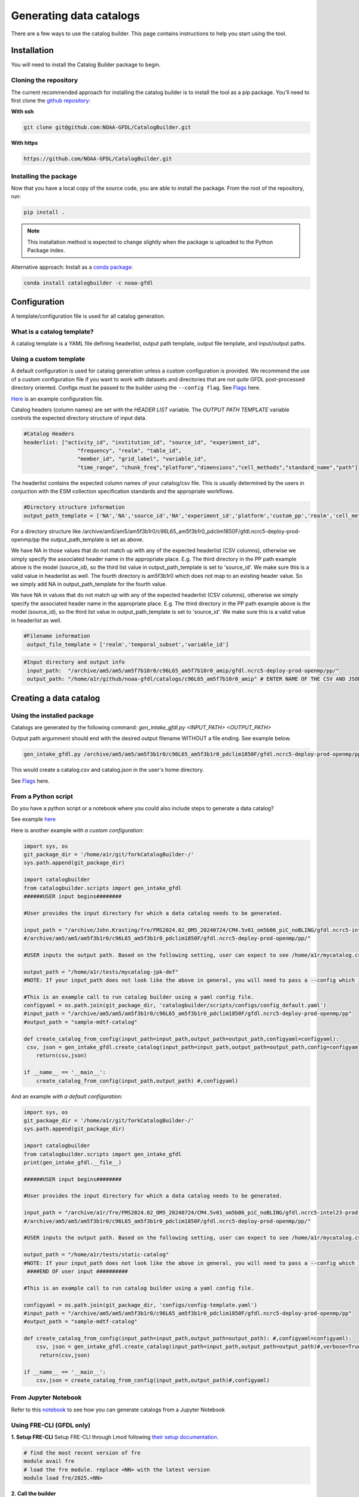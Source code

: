 ========================
Generating data catalogs
========================

There are a few ways to use the catalog builder. This page contains instructions to help you start using the tool.

Installation
============

You will need to install the Catalog Builder package to begin.

Cloning the repository
----------------------

The current recommended approach for installing the catalog builder is to install the tool as a pip package. You'll need to first clone the `github repository <https://github.com/NOAA-GFDL/CatalogBuilder>`_:

**With ssh**

.. code-block:: console

   git clone git@github.com:NOAA-GFDL/CatalogBuilder.git

**With https**

.. code-block:: console

  https://github.com/NOAA-GFDL/CatalogBuilder.git

Installing the package
----------------------

Now that you have a local copy of the source code, you are able to install the package. From the root of the repository, run:

.. code-block:: console

   pip install .

.. note::
   This installation method is expected to change slightly when the package is uploaded to the Python Package index.

Alternative approach: Install as a `conda package <https://anaconda.org/NOAA-GFDL/catalogbuilder>`_:

.. code-block:: console

  conda install catalogbuilder -c noaa-gfdl

Configuration
=============

A template/configuration file is used for all catalog generation.

What is a catalog template?
---------------------------

A catalog template is a YAML file defining headerlist, output path template, output file template, and input/output paths.

Using a custom template
-----------------------

A default configuration is used for catalog generation unless a custom configuration is provided. We recommend the use of a custom configuration file if you want to work with datasets and directories that are *not quite* GFDL post-processed directory oriented. Configs must be passed to the builder using the ``--config flag``. See `Flags`_ here.

`Here <https://github.com/NOAA-GFDL/CatalogBuilder/blob/main/catalogbuilder/tests/config-cfname.yaml>`_ is an example configuration file.

Catalog headers (column names) are set with the *HEADER LIST* variable. The *OUTPUT PATH TEMPLATE* variable controls the expected directory structure of input data.

.. code-block:: yaml
   
 #Catalog Headers
 headerlist: ["activity_id", "institution_id", "source_id", "experiment_id",
                  "frequency", "realm", "table_id",
                  "member_id", "grid_label", "variable_id",
                  "time_range", "chunk_freq","platform","dimensions","cell_methods","standard_name","path"]

The headerlist contains the expected column names of your catalog/csv file. This is usually determined by the users in conjuction
with the ESM collection specification standards and the appropriate workflows.

.. code-block:: yaml

 #Directory structure information
 output_path_template = ['NA','NA','source_id','NA','experiment_id','platform','custom_pp','realm','cell_methods','frequency','chunk_freq']

For a directory structure like /archive/am5/am5/am5f3b1r0/c96L65_am5f3b1r0_pdclim1850F/gfdl.ncrc5-deploy-prod-openmp/pp the output_path_template is set as above. 

We have NA in those values that do not match up with any of the expected headerlist (CSV columns), otherwise we
simply specify the associated header name in the appropriate place. E.g. The third directory in the PP path example above is the model (source_id), so the third list value in output_path_template is set to 'source_id'. We make sure this is a valid value in headerlist as well. The fourth directory is am5f3b1r0 which does not map to an existing header value. So we simply add NA in output_path_template for the fourth value. 

We have NA in values that do not match up with any of the expected headerlist (CSV columns), otherwise we simply specify the associated header name in the appropriate place. E.g. The third directory in the PP path example above is the model (source_id), so the third list value in output_path_template is set to 'source_id'. We make sure this is a valid value in headerlist as well.

.. code-block:: yaml

 #Filename information
  output_file_template = ['realm','temporal_subset','variable_id']

.. code-block:: yaml

 #Input directory and output info
  input_path:  "/archive/am5/am5/am5f7b10r0/c96L65_am5f7b10r0_amip/gfdl.ncrc5-deploy-prod-openmp/pp/"
  output_path: "/home/a1r/github/noaa-gfdl/catalogs/c96L65_am5f7b10r0_amip" # ENTER NAME OF THE CSV AND JSON, THE SUFFIX ALONE. This can  be an absolute or a relative path

Creating a data catalog
=======================

Using the installed package
---------------------------

Catalogs are generated by the following command:  *gen_intake_gfdl.py <INPUT_PATH> <OUTPUT_PATH>*

Output path argumment should end with the desired output filename WITHOUT a file ending. See example below.

.. code-block:: console

 gen_intake_gfdl.py /archive/am5/am5/am5f3b1r0/c96L65_am5f3b1r0_pdclim1850F/gfdl.ncrc5-deploy-prod-openmp/pp $HOME/catalog

This would create a catalog.csv and catalog.json in the user's home directory.

.. image:: _static/ezgif-4-786144c287.gif
 :width: 1000px
 :alt: Catalog generation demonstration

See `Flags`_ here.

From a Python script
---------------------
Do you have a python script or a notebook where you could also include steps to generate a data catalog? 

See example `here <https://github.com/NOAA-GFDL/CatalogBuilder/blob/main/catalogbuilder/scripts/gen_intake_gfdl_runner_config.py>`_

Here is another example *with a custom configuration*:

.. code-block:: console

   import sys, os 
   git_package_dir = '/home/a1r/git/forkCatalogBuilder-/'
   sys.path.append(git_package_dir)

   import catalogbuilder
   from catalogbuilder.scripts import gen_intake_gfdl
   ######USER input begins########

   #User provides the input directory for which a data catalog needs to be generated.

   input_path = "/archive/John.Krasting/fre/FMS2024.02_OM5_20240724/CM4.5v01_om5b06_piC_noBLING/gfdl.ncrc5-intel23-prod-openmp/pp/"
   #/archive/am5/am5/am5f3b1r0/c96L65_am5f3b1r0_pdclim1850F/gfdl.ncrc5-deploy-prod-openmp/pp/"

   #USER inputs the output path. Based on the following setting, user can expect to see /home/a1r/mycatalog.csv and /home/a1r/mycatalog.json generated as output.

   output_path = "/home/a1r/tests/mycatalog-jpk-def"
   #NOTE: If your input_path does not look like the above in general, you will need to pass a --config which is custom 

   #This is an example call to run catalog builder using a yaml config file.
   configyaml = os.path.join(git_package_dir, 'catalogbuilder/scripts/configs/config_default.yaml')
   #input_path = "/archive/am5/am5/am5f3b1r0/c96L65_am5f3b1r0_pdclim1850F/gfdl.ncrc5-deploy-prod-openmp/pp"
   #output_path = "sample-mdtf-catalog"

   def create_catalog_from_config(input_path=input_path,output_path=output_path,configyaml=configyaml):
    csv, json = gen_intake_gfdl.create_catalog(input_path=input_path,output_path=output_path,config=configyaml)
       return(csv,json)

   if __name__ == '__main__':
       create_catalog_from_config(input_path,output_path) #,configyaml)

And an example *with a default configuration*:

.. code-block:: console

   import sys, os 
   git_package_dir = '/home/a1r/git/forkCatalogBuilder-/'
   sys.path.append(git_package_dir)

   import catalogbuilder
   from catalogbuilder.scripts import gen_intake_gfdl
   print(gen_intake_gfdl.__file__)

   ######USER input begins########

   #User provides the input directory for which a data catalog needs to be generated.

   input_path = "/archive/a1r/fre/FMS2024.02_OM5_20240724/CM4.5v01_om5b06_piC_noBLING/gfdl.ncrc5-intel23-prod-openmp/pp/"
   #/archive/am5/am5/am5f3b1r0/c96L65_am5f3b1r0_pdclim1850F/gfdl.ncrc5-deploy-prod-openmp/pp/"

   #USER inputs the output path. Based on the following setting, user can expect to see /home/a1r/mycatalog.csv and /home/a1r/mycatalog.json generated as output.

   output_path = "/home/a1r/tests/static-catalog"
   #NOTE: If your input_path does not look like the above in general, you will need to pass a --config which is custom 
    ####END OF user input ##########

   #This is an example call to run catalog builder using a yaml config file.

   configyaml = os.path.join(git_package_dir, 'configs/config-template.yaml')
   #input_path = "/archive/am5/am5/am5f3b1r0/c96L65_am5f3b1r0_pdclim1850F/gfdl.ncrc5-deploy-prod-openmp/pp"
   #output_path = "sample-mdtf-catalog"

   def create_catalog_from_config(input_path=input_path,output_path=output_path): #,configyaml=configyaml):
       csv, json = gen_intake_gfdl.create_catalog(input_path=input_path,output_path=output_path)#,verbose=True,config=configyaml)
        return(csv,json)

   if __name__ == '__main__':
       csv,json = create_catalog_from_config(input_path,output_path)#,configyaml)
    
From Jupyter Notebook
---------------------

Refer to this `notebook <https://github.com/aradhakrishnanGFDL/canopy-cats/blob/main/notebooks/cm4_default.ipynb>`_ to see how you can generate catalogs from a Jupyter Notebook

.. image:: _static/catalog_generation.png
  :alt: Screenshot of a notebook showing catalog generation

Using FRE-CLI (GFDL only)
-------------------------

**1. Setup FRE-CLI**
Setup FRE-CLI through Lmod following `their setup documentation <https://noaa-gfdl.readthedocs.io/projects/fre-cli/en/latest/setup.html>`_.

.. code-block:: console

  # find the most recent version of fre
  module avail fre
  # load the fre module. replace <NN> with the latest version
  module load fre/2025.<NN>

**2. Call the builder**


Generate a catalog by running:

.. code-block:: console

  fre catalog build $INPUT_PATH $OUTPUT_PATH

(OUTPUT_PATH should end with the desired output filename WITHOUT a file ending) See example below.

.. code-block:: console

 fre catalog build --overwrite /archive/path_to_data_dir ~/output


See `additional options here. <https://noaa-gfdl.github.io/CatalogBuilder/generation.html#arguments-options>`_

See `Fre-CLI Documentation here <https://noaa-gfdl.readthedocs.io/projects/fre-cli/en/latest/>`_

Expected output
---------------

The catalog builder tool generates a JSON catalog specification file and a CSV catalog in the specfied output directory with the specified name.

Arguments and Options
=====================

Arguments
---------

All methods of catalog builder generation support direct input/output path passing.

Input path must be the 1st argument. Output path must be the 2nd.

Ex. gen_intake_gfdl.py /archive/Some.User/input-path ./output_path


Flags
-----
.. Reference `Flags`_.

- --config - Allows for catalogs to be generated with a custom configuration. Requires path to YAML configuration file. (Ex. "--config custom_config.yaml")  
- --overwrite - Overwrite an existing catalog at the given output path
- --append - Append (without headerlist) to an existing catalog at the given output path
- --slow - Activates slow mode which retrieves standard_name (or long_name) where possible. **"Standard_name" must be in your output_path_template**
- --strict - Activates strict mode which validates catalog vocabulary during generation
- --i - Optional method for passing input path
- --o - Optional method for passing output path
